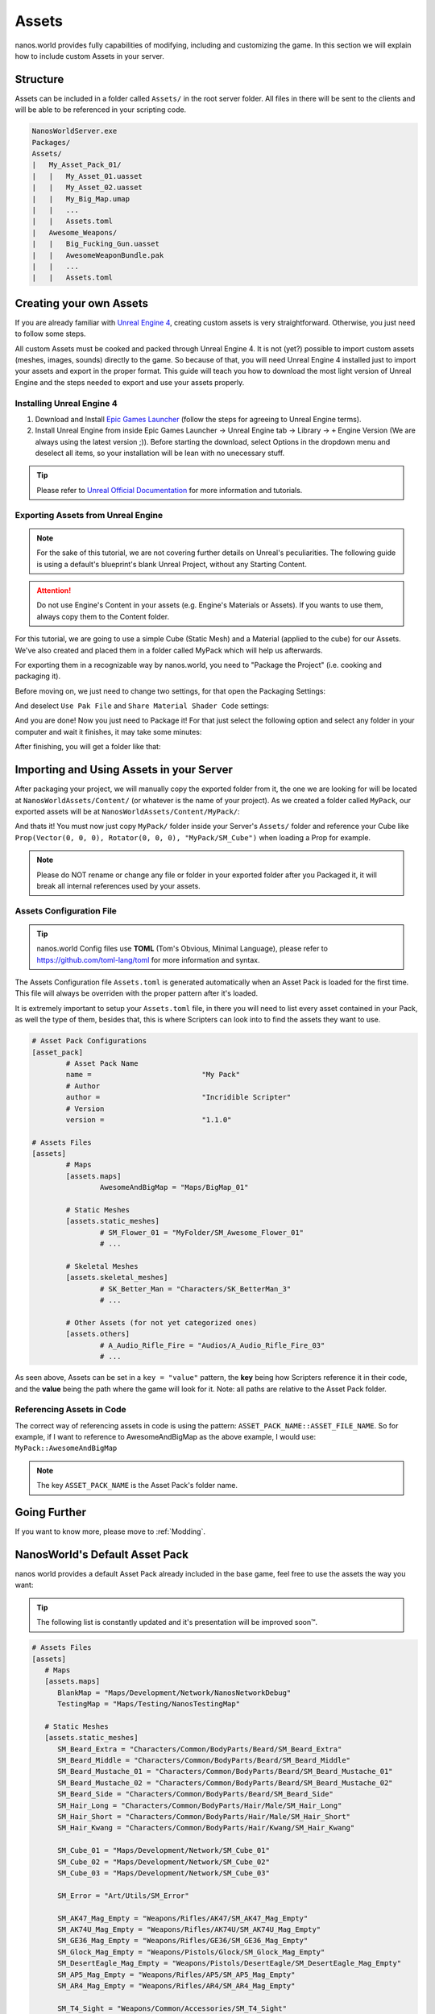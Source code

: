 .. _Assets:

******
Assets
******

nanos.world provides fully capabilities of modifying, including and customizing the game. In this section we will explain how to include custom Assets in your server.


Structure
---------

Assets can be included in a folder called ``Assets/`` in the root server folder. All files in there will be sent to the clients and will be able to be referenced in your scripting code.

.. code-block:: javascript

	NanosWorldServer.exe
	Packages/
	Assets/
	|   My_Asset_Pack_01/
	|   |   My_Asset_01.uasset
	|   |   My_Asset_02.uasset
	|   |   My_Big_Map.umap
	|   |   ...
	|   |   Assets.toml
	|   Awesome_Weapons/
	|   |   Big_Fucking_Gun.uasset
	|   |   AwesomeWeaponBundle.pak
	|   |   ...
	|   |   Assets.toml


Creating your own Assets
------------------------

If you are already familiar with `Unreal Engine 4 <https://www.unrealengine.com>`_, creating custom assets is very straightforward. Otherwise, you just need to follow some steps.

All custom Assets must be cooked and packed through Unreal Engine 4. It is not (yet?) possible to import custom assets (meshes, images, sounds) directly to the game. So because of that, you will need Unreal Engine 4 installed just to import your assets and export in the proper format. This guide will teach you how to download the most light version of Unreal Engine and the steps needed to export and use your assets properly.


Installing Unreal Engine 4
~~~~~~~~~~~~~~~~~~~~~~~~~~

1. Download and Install `Epic Games Launcher <https://www.unrealengine.com/en-US/download/ue_non_games>`_ (follow the steps for agreeing to Unreal Engine terms).
2. Install Unreal Engine from inside Epic Games Launcher -> Unreal Engine tab -> Library -> ``+`` Engine Version (We are always using the latest version ;)). Before starting the download, select Options in the dropdown menu and deselect all items, so your installation will be lean with no unecessary stuff.

.. tip:: Please refer to `Unreal Official Documentation <https://docs.unrealengine.com/en-US/GettingStarted>`_ for more information and tutorials.


Exporting Assets from Unreal Engine
~~~~~~~~~~~~~~~~~~~~~~~~~~~~~~~~~~~

.. note:: For the sake of this tutorial, we are not covering further details on Unreal's peculiarities. The following guide is using a default's blueprint's blank Unreal Project, without any Starting Content.

.. attention:: Do not use Engine's Content in your assets (e.g. Engine's Materials or Assets). If you wants to use them, always copy them to the Content folder.

For this tutorial, we are going to use a simple Cube (Static Mesh) and a Material (applied to the cube) for our Assets. We've also created and placed them in a folder called MyPack which will help us afterwards.

.. image:: https://i.imgur.com/H5x15qE.png

.. image:: https://i.imgur.com/jcwWd0L.png

For exporting them in a recognizable way by nanos.world, you need to "Package the Project" (i.e. cooking and packaging it).

Before moving on, we just need to change two settings, for that open the Packaging Settings:

.. image:: https://i.imgur.com/CKWmKwl.png

And deselect ``Use Pak File`` and ``Share Material Shader Code`` settings:

.. image:: https://i.imgur.com/0dqzFh9.png

And you are done! Now you just need to Package it! For that just select the following option and select any folder in your computer and wait it finishes, it may take some minutes:

.. image:: https://i.imgur.com/h0fMzGa.png

.. image:: https://i.imgur.com/ImGjShf.png

After finishing, you will get a folder like that:

.. image:: https://i.imgur.com/FnUex4P.png


Importing and Using Assets in your Server
-----------------------------------------

After packaging your project, we will manually copy the exported folder from it, the one we are looking for will be located at ``NanosWorldAssets/Content/`` (or whatever is the name of your project). As we created a folder called ``MyPack``, our exported assets will be at ``NanosWorldAssets/Content/MyPack/``:

.. image:: https://i.imgur.com/BIzXctE.png

And thats it! You must now just copy ``MyPack/`` folder inside your Server's ``Assets/`` folder and reference your Cube like ``Prop(Vector(0, 0, 0), Rotator(0, 0, 0), "MyPack/SM_Cube")`` when loading a Prop for example.

.. image:: https://i.imgur.com/H0B7WWp.png

.. note:: Please do NOT rename or change any file or folder in your exported folder after you Packaged it, it will break all internal references used by your assets.


Assets Configuration File
~~~~~~~~~~~~~~~~~~~~~~~~~

.. tip:: nanos.world Config files use **TOML** (Tom's Obvious, Minimal Language), please refer to https://github.com/toml-lang/toml for more information and syntax.

The Assets Configuration file ``Assets.toml`` is generated automatically when an Asset Pack is loaded for the first time. This file will always be overriden with the proper pattern after it's loaded.

It is extremely important to setup your ``Assets.toml`` file, in there you will need to list every asset contained in your Pack, as well the type of them, besides that, this is where Scripters can look into to find the assets they want to use.

.. code-block:: toml

	# Asset Pack Configurations
	[asset_pack]
		# Asset Pack Name
		name =				"My Pack"
		# Author
		author =			"Incridible Scripter"
		# Version
		version =			"1.1.0"

	# Assets Files
	[assets]
		# Maps
		[assets.maps]
			AwesomeAndBigMap = "Maps/BigMap_01"

		# Static Meshes
		[assets.static_meshes]
			# SM_Flower_01 = "MyFolder/SM_Awesome_Flower_01"
			# ...

		# Skeletal Meshes
		[assets.skeletal_meshes]
			# SK_Better_Man = "Characters/SK_BetterMan_3"
			# ...

		# Other Assets (for not yet categorized ones)
		[assets.others]
			# A_Audio_Rifle_Fire = "Audios/A_Audio_Rifle_Fire_03"
			# ...

As seen above, Assets can be set in a ``key = "value"`` pattern, the **key** being how Scripters reference it in their code, and the **value** being the path where the game will look for it. Note: all paths are relative to the Asset Pack folder.


Referencing Assets in Code
~~~~~~~~~~~~~~~~~~~~~~~~~~

The correct way of referencing assets in code is using the pattern: ``ASSET_PACK_NAME::ASSET_FILE_NAME``. So for example, if I want to reference to AwesomeAndBigMap as the above example, I would use: ``MyPack::AwesomeAndBigMap``

.. note:: The key ``ASSET_PACK_NAME`` is the Asset Pack's folder name.


Going Further
-------------

If you want to know more, please move to :ref:`Modding`.


NanosWorld's Default Asset Pack
-------------------------------

nanos world provides a default Asset Pack already included in the base game, feel free to use the assets the way you want:

.. tip:: The following list is constantly updated and it's presentation will be improved soon™.


.. code-block:: toml

    # Assets Files
    [assets]
       # Maps
       [assets.maps]
          BlankMap = "Maps/Development/Network/NanosNetworkDebug"
          TestingMap = "Maps/Testing/NanosTestingMap"

       # Static Meshes
       [assets.static_meshes]
          SM_Beard_Extra = "Characters/Common/BodyParts/Beard/SM_Beard_Extra"
          SM_Beard_Middle = "Characters/Common/BodyParts/Beard/SM_Beard_Middle"
          SM_Beard_Mustache_01 = "Characters/Common/BodyParts/Beard/SM_Beard_Mustache_01"
          SM_Beard_Mustache_02 = "Characters/Common/BodyParts/Beard/SM_Beard_Mustache_02"
          SM_Beard_Side = "Characters/Common/BodyParts/Beard/SM_Beard_Side"
          SM_Hair_Long = "Characters/Common/BodyParts/Hair/Male/SM_Hair_Long"
          SM_Hair_Short = "Characters/Common/BodyParts/Hair/Male/SM_Hair_Short"
          SM_Hair_Kwang = "Characters/Common/BodyParts/Hair/Kwang/SM_Hair_Kwang"

          SM_Cube_01 = "Maps/Development/Network/SM_Cube_01"
          SM_Cube_02 = "Maps/Development/Network/SM_Cube_02"
          SM_Cube_03 = "Maps/Development/Network/SM_Cube_03"

          SM_Error = "Art/Utils/SM_Error"

          SM_AK47_Mag_Empty = "Weapons/Rifles/AK47/SM_AK47_Mag_Empty"
          SM_AK74U_Mag_Empty = "Weapons/Rifles/AK74U/SM_AK74U_Mag_Empty"
          SM_GE36_Mag_Empty = "Weapons/Rifles/GE36/SM_GE36_Mag_Empty"
          SM_Glock_Mag_Empty = "Weapons/Pistols/Glock/SM_Glock_Mag_Empty"
          SM_DesertEagle_Mag_Empty = "Weapons/Pistols/DesertEagle/SM_DesertEagle_Mag_Empty"
          SM_AP5_Mag_Empty = "Weapons/Rifles/AP5/SM_AP5_Mag_Empty"
          SM_AR4_Mag_Empty = "Weapons/Rifles/AR4/SM_AR4_Mag_Empty"

          SM_T4_Sight = "Weapons/Common/Accessories/SM_T4_Sight"

       # Skeletal Meshes
       [assets.skeletal_meshes]
          SK_Female = "Characters/Female/SK_Female"
          SK_Male = "Characters/Male/SK_Male"
          SK_PostApocalyptic = "Characters/PostApocalyptic/SK_PostApocalyptic"
          SK_ClassicMale = "Characters/ClassicMale/SK_ClassicMale"

          SK_Shirt = "Characters/Common/BodyParts/Clothes/Shirt/SK_Shirt"
          SK_Underwear = "Characters/Common/BodyParts/Clothes/Underwear/SK_Underwear"
          SK_Pants = "Characters/Common/BodyParts/Clothes/Pants/SK_Pants"
          SK_Shoes_01 = "Characters/Common/BodyParts/Clothes/Shoes/SK_Shoes_01"
          SK_Tie = "Characters/Common/BodyParts/Clothes/Tie/SK_Tie"
          SK_CasualSet = "Characters/Common/BodyParts/Clothes/CasualSet/SK_CasualSet"
          SK_Sneakers = "Characters/Common/BodyParts/Clothes/Shoes/SK_Sneakers"

          SK_Error = "Art/Utils/SK_Error"

          SK_AK47 = "Weapons/Rifles/AK47/SK_AK47"
          SK_AK74U = "Weapons/Rifles/AK74U/SK_AK74U"
          SK_GE36 = "Weapons/Rifles/GE36/SK_GE36"
          SK_Glock = "Weapons/Pistols/Glock/SK_Glock"
          SK_DesertEagle = "Weapons/Pistols/DesertEagle/SK_DesertEagle"
          SK_AR4 = "Weapons/Rifles/AR4/SK_AR4"
          SK_Moss500 = "Weapons/Shotguns/Moss500/SK_Moss500"
          SK_AP5 = "Weapons/Rifles/AP5/SK_AP5"
          SK_SMG11 = "Weapons/SMGs/SMG11/SK_SMG11"

       # Other Assets (for not yet categorized ones)
       [assets.others]
          P_Bullet_Trail = "Weapons/Common/Effects/ParticlesSystems/Weapons/P_Bullet_Trail_System"
          P_Weapon_BarrelSmoke = "Weapons/Common/Effects/ParticlesSystems/Weapons/P_Weapon_BarrelSmoke_System"
          P_Weapon_Shells_12Gauge = "Weapons/Common/Effects/ParticlesSystems/Weapons/P_Weapon_Shells_12Gauge_System"
          P_Weapon_Shells_762x39 = "Weapons/Common/Effects/ParticlesSystems/Weapons/P_Weapon_Shells_762x39_System"
          P_Weapon_Shells_9x18 = "Weapons/Common/Effects/ParticlesSystems/Weapons/P_Weapon_Shells_9x18_System"
          P_Weapon_Shells_556x45 = "Weapons/Common/Effects/ParticlesSystems/Weapons/P_Weapon_Shells_556x45_System"
          P_Weapon_Shells_545x39 = "Weapons/Common/Effects/ParticlesSystems/Weapons/P_Weapon_Shells_545x39_System"
          P_Weapon_Shells_45ap = "Weapons/Common/Effects/ParticlesSystems/Weapons/P_Weapon_Shells_45ap_System"
          P_Weapon_Shells_9mm = "Weapons/Common/Effects/ParticlesSystems/Weapons/P_Weapon_Shells_9mm_System"
          A_SMG_Dry = "Weapons/Common/Audios/A_SMG_Dry_Cue"
          A_Rifle_Dry = "Weapons/Common/Audios/A_Rifle_Dry_Cue"
          A_Pistol_Dry = "Weapons/Common/Audios/A_Pistol_Dry_Cue"
          A_Shotgun_Dry = "Weapons/Common/Audios/A_Shotgun_Dry_Cue"
          A_SMG_Load = "Weapons/Common/Audios/A_SMG_Load_Cue"
          A_Rifle_Load = "Weapons/Common/Audios/A_Rifle_Load_Cue"
          A_Pistol_Load = "Weapons/Common/Audios/A_Pistol_Load_Cue"
          A_Shotgun_Load_Bullet = "Weapons/Common/Audios/A_Shotgun_Load_Bullet_Cue"
          A_SMG_Unload = "Weapons/Common/Audios/A_SMG_Unload_Cue"
          A_Rifle_Unload = "Weapons/Common/Audios/A_Rifle_Unload_Cue"
          A_Pistol_Unload = "Weapons/Common/Audios/A_Pistol_Unload_Cue"
          A_AimZoom = "Weapons/Common/Audios/Rattle/A_AimZoom_Cue"
          A_Rattle = "Weapons/Common/Audios/Rattle/A_Rattle_Cue"
          A_AK47_Shot = "Weapons/Common/Audios/A_AK47_Shot_Cue"
          A_Glock_Shot = "Weapons/Common/Audios/A_Glock_Shot_Cue"
          A_Rifle_Shot = "Weapons/Common/Audios/A_Rifle_Shot_Cue"
          A_DesertEagle_Shot = "Weapons/Common/Audios/A_DesertEagle_Shot_Cue"
          A_Shotgun_Shot = "Weapons/Common/Audios/A_Shotgun_Shot_Cue"
          A_LightMachine_Shot = "Weapons/Common/Audios/A_LightMachine_Shot_Cue"
          A_SMG_Shot = "Weapons/Common/Audios/A_SMG_Shot_Cue"
          AM_Mannequin_Reload_Rifle = "Characters/Common/Animations/Weapons/AM_Mannequin_Reload_Rifle"
          AM_Mannequin_Reload_Shotgun = "Characters/Common/Animations/Weapons/AM_Mannequin_Reload_Shotgun"
          AM_Mannequin_Sight_Fire = "Characters/Common/Animations/Weapons/AM_Mannequin_Sight_Fire"
          AM_Mannequin_Sight_Fire_Shotgun = "Characters/Common/Animations/Weapons/AM_Mannequin_Sight_Fire_Shotgun"